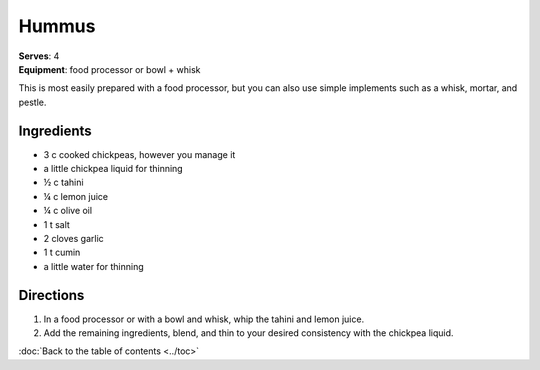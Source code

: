 Hummus
=======
| **Serves**: 4
| **Equipment**: food processor or bowl + whisk

This is most easily prepared with a food processor, but you can also use simple implements such as a whisk, mortar, and pestle.

Ingredients
------------
- 3 c cooked chickpeas, however you manage it
- a little chickpea liquid for thinning
- ½  c  tahini
- ¼  c  lemon juice
- ¼  c  olive oil
- 1   t   salt
- 2       cloves garlic
- 1   t   cumin
- a little water for thinning


Directions
-----------

#. In a food processor or with a bowl and whisk, whip the tahini and lemon juice.
#. Add the remaining ingredients, blend, and thin to your desired consistency with the chickpea liquid.

:doc:`Back to the table of contents <../toc>`